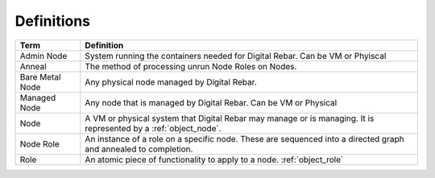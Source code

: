 .. index::
  Definitions

.. _defintions:

Definitions
-----------

+-------------------+--------------------------------------------------------------------------------+
+ Term              | Definition                                                                     |
+===================+================================================================================+
+ Admin Node        | System running the containers needed for Digital Rebar.  Can be VM or Phyiscal |
+-------------------+--------------------------------------------------------------------------------+
+ Anneal            | The method of processing unrun Node Roles on Nodes.                            |
+-------------------+--------------------------------------------------------------------------------+
+ Bare Metal Node   | Any physical node managed by Digital Rebar.                                    |
+-------------------+--------------------------------------------------------------------------------+
+ Managed Node      | Any node that is managed by Digital Rebar.  Can be VM or Physical              |
+-------------------+--------------------------------------------------------------------------------+
| Node              | A VM or physical system that Digital Rebar may manage or is managing.  It is   |
|                   | represented by a :ref:`object_node`.                                           |
+-------------------+--------------------------------------------------------------------------------+
| Node Role         | An instance of a role on a specific node.  These are sequenced into a directed |
|                   | graph and annealed to completion.                                              |
+-------------------+--------------------------------------------------------------------------------+
| Role              | An atomic piece of functionality to apply to a node. :ref:`object_role`        |
+-------------------+--------------------------------------------------------------------------------+


